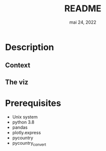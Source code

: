 #+TITLE: README
#+DATE:    mai 24, 2022
#+STARTUP: inlineimages nofold

* Table of Contents :TOC_3:noexport:
- [[#description][Description]]
  - [[#context][Context]]
  - [[#the-viz][The viz]]
- [[#prerequisites][Prerequisites]]

* Description
** Context
** The viz

* Prerequisites
- Unix system
- python 3.8
- pandas
- plotly.express
- pycountry
- pycountry_convert
